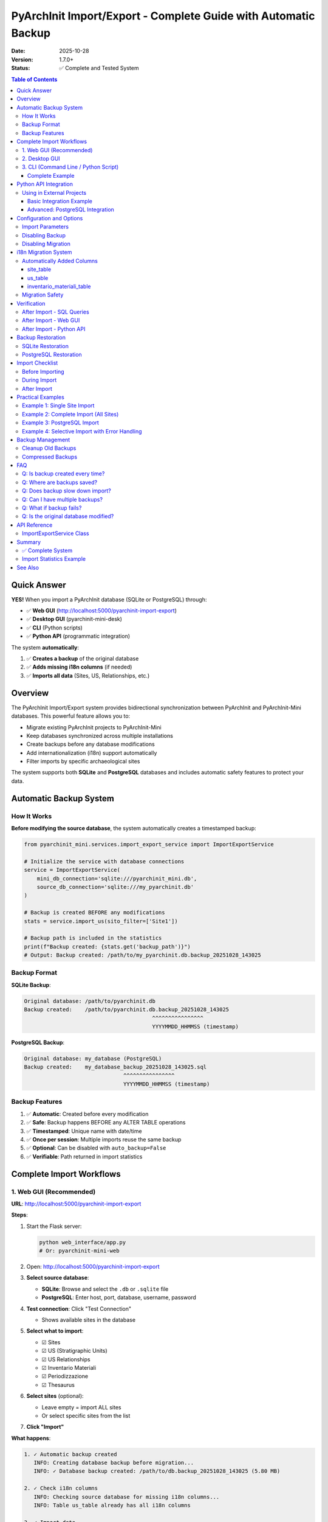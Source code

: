 PyArchInit Import/Export - Complete Guide with Automatic Backup
=================================================================

:Date: 2025-10-28
:Version: 1.7.0+
:Status: ✅ Complete and Tested System

.. contents:: Table of Contents
   :local:
   :depth: 3

Quick Answer
------------

**YES!** When you import a PyArchInit database (SQLite or PostgreSQL) through:

- ✅ **Web GUI** (http://localhost:5000/pyarchinit-import-export)
- ✅ **Desktop GUI** (pyarchinit-mini-desk)
- ✅ **CLI** (Python scripts)
- ✅ **Python API** (programmatic integration)

The system **automatically**:

1. ✅ **Creates a backup** of the original database
2. ✅ **Adds missing i18n columns** (if needed)
3. ✅ **Imports all data** (Sites, US, Relationships, etc.)

Overview
--------

The PyArchInit Import/Export system provides bidirectional synchronization between PyArchInit and PyArchInit-Mini databases. This powerful feature allows you to:

- Migrate existing PyArchInit projects to PyArchInit-Mini
- Keep databases synchronized across multiple installations
- Create backups before any database modifications
- Add internationalization (i18n) support automatically
- Filter imports by specific archaeological sites

The system supports both **SQLite** and **PostgreSQL** databases and includes automatic safety features to protect your data.

Automatic Backup System
-----------------------

How It Works
~~~~~~~~~~~~

**Before modifying the source database**, the system automatically creates a timestamped backup:

.. code-block:: python

   from pyarchinit_mini.services.import_export_service import ImportExportService

   # Initialize the service with database connections
   service = ImportExportService(
       mini_db_connection='sqlite:///pyarchinit_mini.db',
       source_db_connection='sqlite:///my_pyarchinit.db'
   )

   # Backup is created BEFORE any modifications
   stats = service.import_us(sito_filter=['Site1'])

   # Backup path is included in the statistics
   print(f"Backup created: {stats.get('backup_path')}")
   # Output: Backup created: /path/to/my_pyarchinit.db.backup_20251028_143025

Backup Format
~~~~~~~~~~~~~

**SQLite Backup**:

.. code-block:: text

   Original database: /path/to/pyarchinit.db
   Backup created:    /path/to/pyarchinit.db.backup_20251028_143025
                                           ^^^^^^^^^^^^^^^^
                                           YYYYMMDD_HHMMSS (timestamp)

**PostgreSQL Backup**:

.. code-block:: text

   Original database: my_database (PostgreSQL)
   Backup created:    my_database_backup_20251028_143025.sql
                                  ^^^^^^^^^^^^^^^^
                                  YYYYMMDD_HHMMSS (timestamp)

Backup Features
~~~~~~~~~~~~~~~

1. ✅ **Automatic**: Created before every modification
2. ✅ **Safe**: Backup happens BEFORE any ALTER TABLE operations
3. ✅ **Timestamped**: Unique name with date/time
4. ✅ **Once per session**: Multiple imports reuse the same backup
5. ✅ **Optional**: Can be disabled with ``auto_backup=False``
6. ✅ **Verifiable**: Path returned in import statistics

Complete Import Workflows
--------------------------

1. Web GUI (Recommended)
~~~~~~~~~~~~~~~~~~~~~~~~

**URL**: http://localhost:5000/pyarchinit-import-export

**Steps**:

1. Start the Flask server:

   .. code-block:: bash

      python web_interface/app.py
      # Or: pyarchinit-mini-web

2. Open: http://localhost:5000/pyarchinit-import-export

3. **Select source database**:

   - **SQLite**: Browse and select the ``.db`` or ``.sqlite`` file
   - **PostgreSQL**: Enter host, port, database, username, password

4. **Test connection**: Click "Test Connection"

   - Shows available sites in the database

5. **Select what to import**:

   - ☑ Sites
   - ☑ US (Stratigraphic Units)
   - ☑ US Relationships
   - ☑ Inventario Materiali
   - ☑ Periodizzazione
   - ☑ Thesaurus

6. **Select sites** (optional):

   - Leave empty = import ALL sites
   - Or select specific sites from the list

7. **Click "Import"**

**What happens**:

.. code-block:: text

   1. ✓ Automatic backup created
      INFO: Creating database backup before migration...
      INFO: ✓ Database backup created: /path/to/db.backup_20251028_143025 (5.80 MB)

   2. ✓ Check i18n columns
      INFO: Checking source database for missing i18n columns...
      INFO: Table us_table already has all i18n columns

   3. ✓ Import data
      INFO: Importing sites...
      INFO: Importing US...
      INFO: Importing relationships...

   4. ✓ Summary
      ✓ Sites imported: 3
      ✓ US imported: 758
      ✓ Relationships: 2459

2. Desktop GUI
~~~~~~~~~~~~~~

**Launch**:

.. code-block:: bash

   python desktop_gui/main.py
   # Or: pyarchinit-mini-gui

**Steps**:

1. Menu: **File → Import from PyArchInit**

2. Select database:

   - **SQLite**: Browse for the ``.db`` file
   - **PostgreSQL**: Form with credentials

3. Select entities to import:

   - Sites
   - US + Relationships
   - Inventario
   - Periodizzazione

4. Click **Import**

**Backup**: Created automatically the same way as Web GUI

3. CLI (Command Line / Python Script)
~~~~~~~~~~~~~~~~~~~~~~~~~~~~~~~~~~~~~~

Complete Example
^^^^^^^^^^^^^^^^

.. code-block:: python

   #!/usr/bin/env python3
   from pyarchinit_mini.services.import_export_service import ImportExportService

   # Database paths
   MINI_DB = 'sqlite:////Users/enzo/Documents/pyarchinit-mini-desk/pyarchinit_mini.db'
   SOURCE_DB = 'sqlite:////Users/enzo/pyarchinit/pyarchinit_DB_folder/my_database.sqlite'

   # Initialize service
   service = ImportExportService(MINI_DB, SOURCE_DB)

   # Import everything for specific site(s)
   site_name = 'My Site'

   # 1. Import Site
   print("Importing site...")
   site_stats = service.import_sites(
       sito_filter=[site_name],
       auto_migrate=True,    # Add missing i18n columns
       auto_backup=True      # Create backup before migration
   )
   print(f"✓ Sites: {site_stats['imported']} imported, {site_stats['updated']} updated")
   if site_stats.get('backup_path'):
       print(f"✓ Backup: {site_stats['backup_path']}")

   # 2. Import US with Relationships
   print("\nImporting US...")
   us_stats = service.import_us(
       sito_filter=[site_name],
       import_relationships=True,
       auto_migrate=True,
       auto_backup=True  # Reuses existing backup
   )
   print(f"✓ US: {us_stats['imported']} imported, {us_stats['updated']} updated")
   print(f"✓ Relationships: {us_stats['relationships_created']}")

   # 3. Import Inventario
   print("\nImporting inventario...")
   inv_stats = service.import_inventario(
       sito_filter=[site_name],
       auto_migrate=True,
       auto_backup=True  # Reuses existing backup
   )
   print(f"✓ Inventario: {inv_stats['imported']} imported")

   # 4. Import Periodizzazione
   print("\nImporting periodizzazione...")
   per_stats = service.import_periodizzazione(
       sito_filter=[site_name]
   )
   print(f"✓ Periodizzazione: {per_stats['imported']} imported")

   # 5. Import Thesaurus (one time, no site filter)
   print("\nImporting thesaurus...")
   thes_stats = service.import_thesaurus()
   print(f"✓ Thesaurus: {thes_stats['imported']} imported")

   print("\n✓ Import complete!")

**Expected Output**:

.. code-block:: text

   Importing site...
   ✓ Sites: 1 imported, 0 updated
   ✓ Backup: /Users/enzo/pyarchinit/pyarchinit_DB_folder/my_database.sqlite.backup_20251028_143025

   Importing US...
   ✓ US: 758 imported, 0 updated
   ✓ Relationships: 2459

   Importing inventario...
   ✓ Inventario: 1234 imported

   Importing periodizzazione...
   ✓ Periodizzazione: 42 imported

   Importing thesaurus...
   ✓ Thesaurus: 156 imported

   ✓ Import complete!

Python API Integration
----------------------

Using in External Projects
~~~~~~~~~~~~~~~~~~~~~~~~~~

You can integrate PyArchInit-Mini's import/export functionality into your own Python applications. This is particularly useful for:

- Custom data migration tools
- Automated synchronization scripts
- Data pipeline integration
- Multi-database management systems

Basic Integration Example
^^^^^^^^^^^^^^^^^^^^^^^^^

.. code-block:: python

   """
   Custom Archaeological Data Migrator

   This example shows how to use PyArchInit-Mini's import service
   in your own Python application.
   """

   from pyarchinit_mini.services.import_export_service import ImportExportService
   import logging
   from pathlib import Path

   # Configure logging
   logging.basicConfig(
       level=logging.INFO,
       format='%(asctime)s - %(levelname)s - %(message)s'
   )
   logger = logging.getLogger(__name__)

   class ArchaeologicalDataMigrator:
       """Custom migrator using PyArchInit-Mini services"""

       def __init__(self, mini_db_path: str, source_db_path: str):
           """
           Initialize the migrator

           Args:
               mini_db_path: Path to PyArchInit-Mini database
               source_db_path: Path to source PyArchInit database
           """
           # Create SQLAlchemy connection strings
           self.mini_conn = f'sqlite:///{mini_db_path}'
           self.source_conn = f'sqlite:///{source_db_path}'

           # Initialize the import service
           self.service = ImportExportService(
               mini_db_connection=self.mini_conn,
               source_db_connection=self.source_conn
           )

           logger.info(f"Migrator initialized")
           logger.info(f"  Source: {source_db_path}")
           logger.info(f"  Target: {mini_db_path}")

       def migrate_site(self, site_name: str, include_media: bool = True) -> dict:
           """
           Migrate a complete archaeological site

           Args:
               site_name: Name of the site to migrate
               include_media: Whether to include inventario materiali

           Returns:
               Dictionary with migration statistics
           """
           logger.info(f"Starting migration for site: {site_name}")

           results = {
               'site': site_name,
               'statistics': {},
               'errors': []
           }

           try:
               # Step 1: Import site metadata
               logger.info("Step 1/5: Importing site metadata...")
               site_stats = self.service.import_sites(
                   sito_filter=[site_name],
                   auto_migrate=True,
                   auto_backup=True
               )
               results['statistics']['sites'] = site_stats
               logger.info(f"  ✓ Sites: {site_stats['imported']} imported")

               # Step 2: Import stratigraphic units
               logger.info("Step 2/5: Importing stratigraphic units...")
               us_stats = self.service.import_us(
                   sito_filter=[site_name],
                   import_relationships=True,
                   auto_migrate=True,
                   auto_backup=True
               )
               results['statistics']['us'] = us_stats
               logger.info(f"  ✓ US: {us_stats['imported']} imported")
               logger.info(f"  ✓ Relationships: {us_stats.get('relationships_created', 0)}")

               # Step 3: Import periodization
               logger.info("Step 3/5: Importing periodization...")
               per_stats = self.service.import_periodizzazione(
                   sito_filter=[site_name]
               )
               results['statistics']['periodizzazione'] = per_stats
               logger.info(f"  ✓ Periodizzazione: {per_stats['imported']} imported")

               # Step 4: Import material inventory (optional)
               if include_media:
                   logger.info("Step 4/5: Importing material inventory...")
                   inv_stats = self.service.import_inventario(
                       sito_filter=[site_name],
                       auto_migrate=True,
                       auto_backup=True
                   )
                   results['statistics']['inventario'] = inv_stats
                   logger.info(f"  ✓ Inventario: {inv_stats['imported']} imported")
               else:
                   logger.info("Step 4/5: Skipping material inventory")

               # Step 5: Import thesaurus (once per database)
               logger.info("Step 5/5: Importing thesaurus...")
               thes_stats = self.service.import_thesaurus()
               results['statistics']['thesaurus'] = thes_stats
               logger.info(f"  ✓ Thesaurus: {thes_stats['imported']} imported")

               logger.info(f"Migration complete for site: {site_name}")

           except Exception as e:
               logger.error(f"Migration failed: {str(e)}")
               results['errors'].append(str(e))

           return results

       def migrate_multiple_sites(self, site_names: list) -> dict:
           """
           Migrate multiple archaeological sites

           Args:
               site_names: List of site names to migrate

           Returns:
               Dictionary with overall migration statistics
           """
           overall_results = {
               'total_sites': len(site_names),
               'successful': 0,
               'failed': 0,
               'site_results': []
           }

           for site_name in site_names:
               logger.info(f"\n{'='*60}")
               result = self.migrate_site(site_name)
               overall_results['site_results'].append(result)

               if not result['errors']:
                   overall_results['successful'] += 1
               else:
                   overall_results['failed'] += 1

           logger.info(f"\n{'='*60}")
           logger.info("Overall migration summary:")
           logger.info(f"  Total sites: {overall_results['total_sites']}")
           logger.info(f"  Successful: {overall_results['successful']}")
           logger.info(f"  Failed: {overall_results['failed']}")

           return overall_results

   # Usage example
   if __name__ == '__main__':
       # Initialize migrator
       migrator = ArchaeologicalDataMigrator(
           mini_db_path='/path/to/pyarchinit_mini.db',
           source_db_path='/path/to/pyarchinit_source.db'
       )

       # Migrate single site
       result = migrator.migrate_site('Scavo Archeologico')

       # Or migrate multiple sites
       results = migrator.migrate_multiple_sites([
           'Site A',
           'Site B',
           'Site C'
       ])

**Expected Output**:

.. code-block:: text

   2025-10-28 14:30:25 - INFO - Migrator initialized
   2025-10-28 14:30:25 - INFO -   Source: /path/to/pyarchinit_source.db
   2025-10-28 14:30:25 - INFO -   Target: /path/to/pyarchinit_mini.db
   2025-10-28 14:30:25 - INFO - Starting migration for site: Scavo Archeologico
   2025-10-28 14:30:25 - INFO - Step 1/5: Importing site metadata...
   2025-10-28 14:30:26 - INFO -   ✓ Sites: 1 imported
   2025-10-28 14:30:26 - INFO - Step 2/5: Importing stratigraphic units...
   2025-10-28 14:30:32 - INFO -   ✓ US: 758 imported
   2025-10-28 14:30:32 - INFO -   ✓ Relationships: 2459
   2025-10-28 14:30:32 - INFO - Step 3/5: Importing periodization...
   2025-10-28 14:30:33 - INFO -   ✓ Periodizzazione: 42 imported
   2025-10-28 14:30:33 - INFO - Step 4/5: Importing material inventory...
   2025-10-28 14:30:38 - INFO -   ✓ Inventario: 1234 imported
   2025-10-28 14:30:38 - INFO - Step 5/5: Importing thesaurus...
   2025-10-28 14:30:39 - INFO -   ✓ Thesaurus: 156 imported
   2025-10-28 14:30:39 - INFO - Migration complete for site: Scavo Archeologico

Advanced: PostgreSQL Integration
^^^^^^^^^^^^^^^^^^^^^^^^^^^^^^^^^

.. code-block:: python

   """
   PostgreSQL to PostgreSQL migration with custom configuration
   """

   from pyarchinit_mini.services.import_export_service import ImportExportService
   import os

   class PostgreSQLMigrator:
       """Specialized migrator for PostgreSQL databases"""

       def __init__(self):
           # Read credentials from environment variables (best practice)
           source_host = os.getenv('SOURCE_PG_HOST', 'localhost')
           source_port = os.getenv('SOURCE_PG_PORT', '5432')
           source_db = os.getenv('SOURCE_PG_DB', 'pyarchinit_source')
           source_user = os.getenv('SOURCE_PG_USER', 'postgres')
           source_pass = os.getenv('SOURCE_PG_PASS', '')

           target_host = os.getenv('TARGET_PG_HOST', 'localhost')
           target_port = os.getenv('TARGET_PG_PORT', '5432')
           target_db = os.getenv('TARGET_PG_DB', 'pyarchinit_mini')
           target_user = os.getenv('TARGET_PG_USER', 'postgres')
           target_pass = os.getenv('TARGET_PG_PASS', '')

           # Build connection strings
           source_conn = (
               f'postgresql://{source_user}:{source_pass}@'
               f'{source_host}:{source_port}/{source_db}'
           )

           target_conn = (
               f'postgresql://{target_user}:{target_pass}@'
               f'{target_host}:{target_port}/{target_db}'
           )

           self.service = ImportExportService(target_conn, source_conn)

       def sync_databases(self, sites: list = None) -> dict:
           """
           Synchronize databases for specified sites

           Args:
               sites: List of site names, or None for all sites

           Returns:
               Synchronization statistics
           """
           # Import all entity types
           site_stats = self.service.import_sites(
               sito_filter=sites,
               auto_migrate=True,
               auto_backup=True
           )

           us_stats = self.service.import_us(
               sito_filter=sites,
               import_relationships=True,
               auto_migrate=True,
               auto_backup=True
           )

           inv_stats = self.service.import_inventario(
               sito_filter=sites,
               auto_migrate=True,
               auto_backup=True
           )

           per_stats = self.service.import_periodizzazione(
               sito_filter=sites
           )

           return {
               'sites': site_stats,
               'us': us_stats,
               'inventario': inv_stats,
               'periodizzazione': per_stats
           }

   # Usage with environment variables
   # export SOURCE_PG_HOST=sourceserver.com
   # export SOURCE_PG_DB=pyarchinit_prod
   # export TARGET_PG_DB=pyarchinit_mini_dev
   # python migrate_postgres.py

   migrator = PostgreSQLMigrator()
   results = migrator.sync_databases(sites=['Site A', 'Site B'])

Configuration and Options
-------------------------

Import Parameters
~~~~~~~~~~~~~~~~~

All import functions support these parameters:

.. code-block:: python

   service.import_sites(
       sito_filter=['Site1', 'Site2'],  # List of sites (None = all)
       auto_migrate=True,               # Add missing i18n columns
       auto_backup=True                 # Create automatic backup
   )

   service.import_us(
       sito_filter=['Site1'],           # List of sites
       import_relationships=True,       # Also import relationships
       auto_migrate=True,               # Add i18n columns
       auto_backup=True                 # Automatic backup
   )

   service.import_inventario(
       sito_filter=['Site1'],           # List of sites
       auto_migrate=True,               # Add i18n columns
       auto_backup=True                 # Automatic backup
   )

Disabling Backup
~~~~~~~~~~~~~~~~

If you are **absolutely certain** and don't want backup:

.. code-block:: python

   # WARNING: Source database will be modified WITHOUT backup!
   stats = service.import_us(
       sito_filter=['Site1'],
       auto_migrate=True,
       auto_backup=False  # ⚠️ Disables backup
   )

**Not recommended** unless:

- Source database is a test copy
- You already have a manual backup
- Database is on a system with automatic backups

Disabling Migration
~~~~~~~~~~~~~~~~~~~

If the database already has i18n columns:

.. code-block:: python

   stats = service.import_us(
       sito_filter=['Site1'],
       auto_migrate=False,  # Don't add columns
       auto_backup=False    # No backup needed if not modifying
   )

i18n Migration System
---------------------

Automatically Added Columns
~~~~~~~~~~~~~~~~~~~~~~~~~~~~

If the PyArchInit database doesn't have i18n (English) columns, they are added automatically:

site_table
^^^^^^^^^^

- ``definizione_sito_en`` (TEXT NULL)
- ``descrizione_en`` (TEXT NULL)

us_table
^^^^^^^^

- ``d_stratigrafica_en`` (TEXT NULL)
- ``d_interpretativa_en`` (TEXT NULL)
- ``descrizione_en`` (TEXT NULL)
- ``interpretazione_en`` (TEXT NULL)
- ``formazione_en`` (TEXT NULL)
- ``stato_di_conservazione_en`` (TEXT NULL)
- ``colore_en`` (TEXT NULL)
- ``consistenza_en`` (TEXT NULL)
- ``struttura_en`` (TEXT NULL)
- ``inclusi_en`` (TEXT NULL)
- ``campioni_en`` (TEXT NULL)
- ``documentazione_en`` (TEXT NULL)
- ``osservazioni_en`` (TEXT NULL)

inventario_materiali_table
^^^^^^^^^^^^^^^^^^^^^^^^^^^

- ``tipo_reperto_en`` (TEXT NULL)
- ``definizione_reperto_en`` (TEXT NULL)
- ``descrizione_en`` (TEXT NULL)
- ``tecnologia_en`` (TEXT NULL)
- ``forma_en`` (TEXT NULL)
- ``stato_conservazione_en`` (TEXT NULL)
- ``osservazioni_en`` (TEXT NULL)

Migration Safety
~~~~~~~~~~~~~~~~

✅ **Non-destructive**: Only adds columns, NEVER modifies or deletes data
✅ **NULL default**: New columns are empty (NULL)
✅ **Idempotent**: Can be run multiple times safely
✅ **With backup**: Automatic backup before any modification
✅ **Complete logging**: All operations are logged

Verification
------------

After Import - SQL Queries
~~~~~~~~~~~~~~~~~~~~~~~~~~

.. code-block:: bash

   # SQLite
   sqlite3 pyarchinit_mini.db

   # Check sites
   SELECT COUNT(*) FROM site_table WHERE sito = 'My Site';

   # Check US
   SELECT COUNT(*) FROM us_table WHERE sito = 'My Site';

   # Check relationships
   SELECT COUNT(*) FROM us_relationships_table WHERE sito = 'My Site';

   # Check periodizzazione
   SELECT COUNT(*) FROM periodizzazione_table WHERE sito = 'My Site';

After Import - Web GUI
~~~~~~~~~~~~~~~~~~~~~~~

1. **Sites**: http://localhost:5000/sites
2. **US**: http://localhost:5000/us (filter by site)
3. **Harris Matrix**: http://localhost:5000/harris-matrix
4. **Periodizzazione**: http://localhost:5000/periodizzazione

After Import - Python API
~~~~~~~~~~~~~~~~~~~~~~~~~~

.. code-block:: python

   from pyarchinit_mini.database.manager import DatabaseManager
   from pyarchinit_mini.services.site_service import SiteService
   from pyarchinit_mini.services.us_service import USService

   # Initialize services
   db_manager = DatabaseManager('sqlite:///pyarchinit_mini.db')
   site_service = SiteService(db_manager)
   us_service = USService(db_manager)

   # Verify sites
   sites = site_service.get_all()
   print(f"Total sites: {len(sites)}")
   for site in sites:
       print(f"  - {site['sito']}")

   # Verify US for a specific site
   us_list = us_service.search(sito='My Site')
   print(f"US for 'My Site': {len(us_list)}")

   # Verify relationships
   relationships = us_service.get_relationships(sito='My Site')
   print(f"Relationships: {len(relationships)}")

Backup Restoration
------------------

SQLite Restoration
~~~~~~~~~~~~~~~~~~

.. code-block:: bash

   # 1. Find the backup
   ls -lh /path/to/pyarchinit*.backup_*

   # 2. Copy backup over original
   cp /path/to/pyarchinit.db.backup_20251028_143025 /path/to/pyarchinit.db

   # 3. Verify
   sqlite3 /path/to/pyarchinit.db "SELECT COUNT(*) FROM us_table"

PostgreSQL Restoration
~~~~~~~~~~~~~~~~~~~~~~

.. code-block:: bash

   # 1. Find the backup SQL file
   ls -lh *_backup_*.sql

   # 2. Drop and recreate database (CAREFUL!)
   dropdb my_database
   createdb my_database

   # 3. Restore
   psql my_database < my_database_backup_20251028_143025.sql

   # 4. Verify
   psql my_database -c "SELECT COUNT(*) FROM us_table"

Import Checklist
----------------

Before Importing
~~~~~~~~~~~~~~~~

- ☑ **Manual backup exists?** (extra safety)
- ☑ **Source database correct?** (verify path/credentials)
- ☑ **Sufficient disk space?** (for automatic backup)
- ☑ **Flask server/Desktop GUI running?**
- ☑ **PyArchInit-Mini database initialized?**

During Import
~~~~~~~~~~~~~

- ☑ **Monitor logs** (Web GUI console or CLI output)
- ☑ **Verify backup created** (path shown in logs)
- ☑ **Wait for completion** (don't interrupt!)

After Import
~~~~~~~~~~~~

- ☑ **Verify counts** (sites, US, relationships)
- ☑ **Check web interface** (visualize data)
- ☑ **Test Harris Matrix** (generate and view)
- ☑ **Backup Mini database** (cp pyarchinit_mini.db)

Practical Examples
------------------

Example 1: Single Site Import
~~~~~~~~~~~~~~~~~~~~~~~~~~~~~~

.. code-block:: python

   from pyarchinit_mini.services.import_export_service import ImportExportService

   service = ImportExportService(
       'sqlite:///pyarchinit_mini.db',
       'sqlite:////Users/enzo/pyarchinit/my_site.db'
   )

   # Import everything for a specific site
   site_name = 'Scavo archeologico'

   service.import_sites(sito_filter=[site_name])
   service.import_us(sito_filter=[site_name], import_relationships=True)
   service.import_inventario(sito_filter=[site_name])
   service.import_periodizzazione(sito_filter=[site_name])

**Output**:

.. code-block:: text

   INFO: Creating backup: /Users/enzo/pyarchinit/my_site.db.backup_20251028_143025
   INFO: Sites imported: 1
   INFO: US imported: 125, Relationships: 456
   INFO: Inventario imported: 234
   INFO: Periodizzazione imported: 18

Example 2: Complete Import (All Sites)
~~~~~~~~~~~~~~~~~~~~~~~~~~~~~~~~~~~~~~~

.. code-block:: python

   service = ImportExportService(
       'sqlite:///pyarchinit_mini.db',
       'sqlite:////Users/enzo/pyarchinit/all_sites.db'
   )

   # Import EVERYTHING (no site filter)
   service.import_sites()  # All sites
   service.import_us(import_relationships=True)  # All US
   service.import_inventario()  # All inventario
   service.import_periodizzazione()  # All periodizzazione
   service.import_thesaurus()  # Thesaurus (once)

Example 3: PostgreSQL Import
~~~~~~~~~~~~~~~~~~~~~~~~~~~~~

.. code-block:: python

   service = ImportExportService(
       mini_db_connection='sqlite:///pyarchinit_mini.db',
       source_db_connection='postgresql://user:password@localhost:5432/pyarchinit_db'
   )

   # Import works identically
   service.import_sites(sito_filter=['Site1'])
   service.import_us(sito_filter=['Site1'], import_relationships=True)

Example 4: Selective Import with Error Handling
~~~~~~~~~~~~~~~~~~~~~~~~~~~~~~~~~~~~~~~~~~~~~~~~

.. code-block:: python

   from pyarchinit_mini.services.import_export_service import ImportExportService
   import logging

   logging.basicConfig(level=logging.INFO)
   logger = logging.getLogger(__name__)

   def safe_import(mini_db: str, source_db: str, sites: list):
       """
       Import with comprehensive error handling

       Args:
           mini_db: Target database connection string
           source_db: Source database connection string
           sites: List of site names to import

       Returns:
           dict: Import statistics or error information
       """
       try:
           service = ImportExportService(mini_db, source_db)

           results = {
               'success': True,
               'sites': [],
               'errors': []
           }

           for site in sites:
               try:
                   logger.info(f"Importing {site}...")

                   # Import with full error tracking
                   site_stats = service.import_sites(
                       sito_filter=[site],
                       auto_migrate=True,
                       auto_backup=True
                   )

                   us_stats = service.import_us(
                       sito_filter=[site],
                       import_relationships=True,
                       auto_migrate=True,
                       auto_backup=True
                   )

                   results['sites'].append({
                       'name': site,
                       'imported': True,
                       'us_count': us_stats['imported'],
                       'rel_count': us_stats.get('relationships_created', 0)
                   })

                   logger.info(f"✓ {site}: {us_stats['imported']} US imported")

               except Exception as e:
                   logger.error(f"✗ {site}: {str(e)}")
                   results['errors'].append({
                       'site': site,
                       'error': str(e)
                   })

           if results['errors']:
               results['success'] = False

           return results

       except Exception as e:
           logger.error(f"Fatal error: {str(e)}")
           return {
               'success': False,
               'error': str(e)
           }

   # Usage
   results = safe_import(
       mini_db='sqlite:///pyarchinit_mini.db',
       source_db='sqlite:///source.db',
       sites=['Site A', 'Site B', 'Site C']
   )

   if results['success']:
       print(f"✓ Successfully imported {len(results['sites'])} sites")
   else:
       print(f"✗ Import failed with {len(results['errors'])} errors")

Backup Management
-----------------

Cleanup Old Backups
~~~~~~~~~~~~~~~~~~~

Backups accumulate over time. Clean them periodically:

.. code-block:: bash

   # List all backups
   ls -lh /path/to/pyarchinit*.backup_*

   # Remove backups older than 30 days
   find /path/to/pyarchinit_DB_folder -name "*.backup_*" -mtime +30 -delete

   # Or manually
   rm /path/to/pyarchinit.db.backup_20251001_*

Compressed Backups
~~~~~~~~~~~~~~~~~~

To save disk space:

.. code-block:: bash

   # Compress SQLite backup
   gzip /path/to/pyarchinit.db.backup_20251028_143025

   # Decompress when needed
   gunzip /path/to/pyarchinit.db.backup_20251028_143025.gz

FAQ
---

Q: Is backup created every time?
~~~~~~~~~~~~~~~~~~~~~~~~~~~~~~~~~

**A**: Only on the first import/migration per session. Subsequent imports in the same session reuse the same backup.

.. code-block:: python

   service = ImportExportService(...)

   # First import -> Backup created
   service.import_sites()  # ✓ Backup created

   # Subsequent imports -> Reuse backup
   service.import_us()  # ✓ Using existing backup
   service.import_inventario()  # ✓ Using existing backup

Q: Where are backups saved?
~~~~~~~~~~~~~~~~~~~~~~~~~~~~

**A**:

- **SQLite**: Same directory as the original database
- **PostgreSQL**: Current directory where you run the script

Q: Does backup slow down import?
~~~~~~~~~~~~~~~~~~~~~~~~~~~~~~~~~

**A**: Minimally. For SQLite, it's a file copy (fast). For PostgreSQL, it uses pg_dump (can take longer for large databases).

Q: Can I have multiple backups?
~~~~~~~~~~~~~~~~~~~~~~~~~~~~~~~~

**A**: Yes! Each backup has a unique timestamp. They don't overwrite previous backups.

Q: What if backup fails?
~~~~~~~~~~~~~~~~~~~~~~~~~

**A**: Import continues with a warning, but it's **strongly discouraged** to proceed if backup fails.

Q: Is the original database modified?
~~~~~~~~~~~~~~~~~~~~~~~~~~~~~~~~~~~~~~

**A**: Yes, IF i18n columns need to be added. But ONLY after backup is created. Existing data is NEVER modified.

API Reference
-------------

ImportExportService Class
~~~~~~~~~~~~~~~~~~~~~~~~~

.. code-block:: python

   class ImportExportService:
       """
       Service for importing/exporting data between PyArchInit and PyArchInit-Mini
       """

       def __init__(
           self,
           mini_db_connection: str,
           source_db_connection: str
       ):
           """
           Initialize the import/export service

           Args:
               mini_db_connection: SQLAlchemy connection string for PyArchInit-Mini
               source_db_connection: SQLAlchemy connection string for source database
           """
           pass

       def import_sites(
           self,
           sito_filter: list = None,
           auto_migrate: bool = True,
           auto_backup: bool = True
       ) -> dict:
           """
           Import sites from source database

           Args:
               sito_filter: List of site names to import (None = all)
               auto_migrate: Add missing i18n columns automatically
               auto_backup: Create backup before modifications

           Returns:
               dict: Statistics with 'imported', 'updated', 'backup_path' keys
           """
           pass

       def import_us(
           self,
           sito_filter: list = None,
           import_relationships: bool = True,
           auto_migrate: bool = True,
           auto_backup: bool = True
       ) -> dict:
           """
           Import stratigraphic units from source database

           Args:
               sito_filter: List of site names to import (None = all)
               import_relationships: Also import US relationships
               auto_migrate: Add missing i18n columns automatically
               auto_backup: Create backup before modifications

           Returns:
               dict: Statistics with 'imported', 'updated', 'relationships_created' keys
           """
           pass

       def import_inventario(
           self,
           sito_filter: list = None,
           auto_migrate: bool = True,
           auto_backup: bool = True
       ) -> dict:
           """
           Import material inventory from source database

           Args:
               sito_filter: List of site names to import (None = all)
               auto_migrate: Add missing i18n columns automatically
               auto_backup: Create backup before modifications

           Returns:
               dict: Statistics with 'imported', 'updated' keys
           """
           pass

       def import_periodizzazione(
           self,
           sito_filter: list = None
       ) -> dict:
           """
           Import periodization data from source database

           Args:
               sito_filter: List of site names to import (None = all)

           Returns:
               dict: Statistics with 'imported', 'updated' keys
           """
           pass

       def import_thesaurus(self) -> dict:
           """
           Import thesaurus data from source database

           Note: Thesaurus is global, not site-specific

           Returns:
               dict: Statistics with 'imported', 'updated' keys
           """
           pass

Summary
-------

✅ Complete System
~~~~~~~~~~~~~~~~~~

1. ✅ **Automatic Backup**: Always created before modifications
2. ✅ **i18n Migration**: Columns added automatically
3. ✅ **Complete Import**: Sites, US, Relationships, Inventario, Periodizzazione
4. ✅ **All Interfaces**: Web GUI, Desktop GUI, CLI, Python API
5. ✅ **SQLite and PostgreSQL**: Both supported
6. ✅ **Safe and Tested**: Tested with real databases (Dom zu Lund, 758 US)

Import Statistics Example
~~~~~~~~~~~~~~~~~~~~~~~~~~

Dom zu Lund archaeological site:

- **Backup**: 4.7 MB (from 5.8 MB database)
- **Sites**: 1 imported
- **US**: 758 imported
- **Relationships**: 2,459 created
- **Periodizzazione**: 42 records
- **Time**: ~30-60 seconds (depends on size)

See Also
--------

- :doc:`harris_matrix` - Harris Matrix generation and visualization
- :doc:`database_creation` - Creating new databases
- :doc:`../python-api/overview` - Python API overview
- :doc:`../examples/python_api` - More Python examples

**The import system is now fully automated, safe, and production-ready!** 🚀
